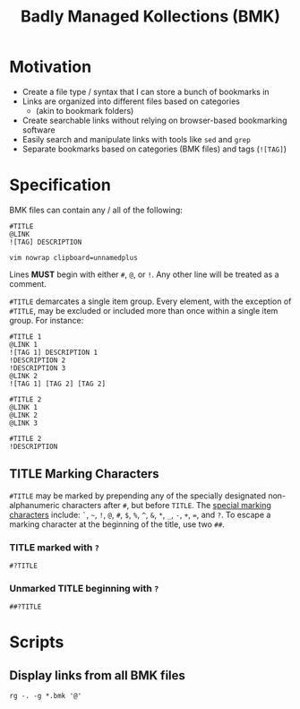 #+title: Badly Managed Kollections (BMK)
#+description: Specifications for the BMK file type.

* Motivation
+ Create a file type / syntax that I can store a bunch of bookmarks in
+ Links are organized into different files based on categories
  + (akin to bookmark folders)
+ Create searchable links without relying on browser-based bookmarking software
+ Easily search and manipulate links with tools like =sed= and =grep=
+ Separate bookmarks based on categories (BMK files) and tags (=![TAG]=)

* Specification
BMK files can contain any / all of the following:

#+begin_example
#TITLE
@LINK
![TAG] DESCRIPTION

vim nowrap clipboard=unnamedplus
#+end_example

Lines *MUST* begin with either =#=, =@=, or =!=. Any other line will be treated as a comment.

=#TITLE= demarcates a single item group. Every element, with the exception of =#TITLE=, may be excluded or included more than once within a single item group. For instance:

#+begin_example
#TITLE 1
@LINK 1
![TAG 1] DESCRIPTION 1
!DESCRIPTION 2
!DESCRIPTION 3
@LINK 2
![TAG 1] [TAG 2] [TAG 2]

#TITLE 2
@LINK 1
@LINK 2
@LINK 3

#TITLE 2
!DESCRIPTION
#+end_example

** TITLE Marking Characters
=#TITLE= may be marked by prepending any of the specially designated non-alphanumeric characters after =#=, but before =TITLE=.
The _special marking characters_ include: =`=, =~=, =!=, =@=, =#=, =$=, =%=, =^=, =&=, =*=, =_=, =-=, =+=, ===, and =?=.
To escape a marking character at the beginning of the title, use two =##=.

*** TITLE marked with ~?~
#+begin_example
#?TITLE
#+end_example

*** Unmarked TITLE beginning with ~?~
#+begin_example
##?TITLE
#+end_example

* Scripts
** Display links from all BMK files
#+begin_example
rg -. -g *.bmk '@'
#+end_example

